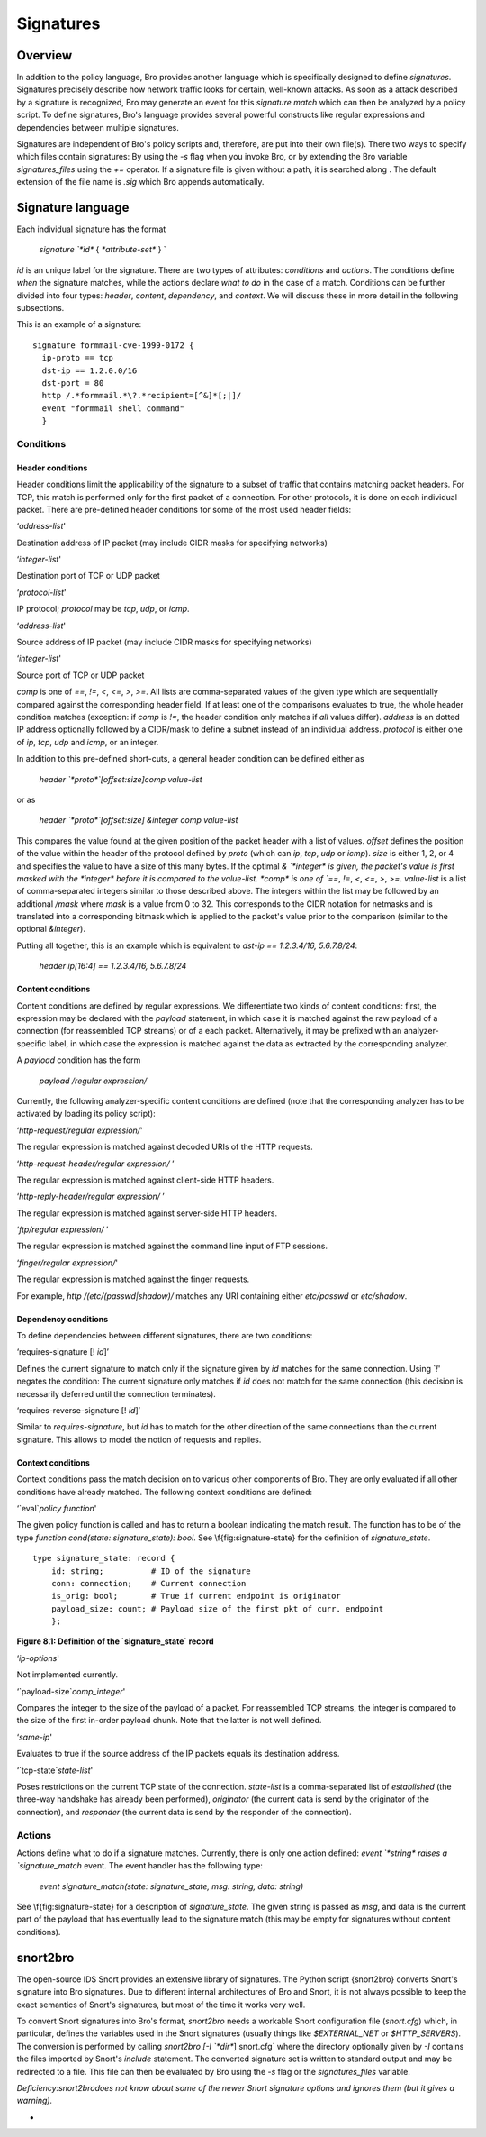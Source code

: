 .. Next: \ :ref:`Interactive Debugger <#Interactive-Debugger>`,
.. Previous: \ :ref:`Analyzers and Events <#Analyzers-and-Events>`,
.. Up: \ :ref:`Top <#Top>`

.. _#Signatures:

Signatures
------------

.. Next: \ :ref:`Signature language <#Signature-language>`,
.. Up: \ :ref:`Signatures <#Signatures>`

.. _#Overview:

Overview
~~~~~~~~~~~~

In addition to the policy language, Bro provides another language which
is specifically designed to define *signatures*. Signatures precisely
describe how network traffic looks for certain, well-known attacks. As
soon as a attack described by a signature is recognized, Bro may
generate an event for this *signature match* which can then be analyzed
by a policy script. To define signatures, Bro's language provides
several powerful constructs like regular expressions and dependencies
between multiple signatures.

Signatures are independent of Bro's policy scripts and, therefore, are
put into their own file(s). There two ways to specify which files
contain signatures: By using the `-s` flag when you invoke Bro, or by
extending the Bro variable `signatures_files` using the `+=`
operator. If a signature file is given without a path, it is searched
along . The default extension of the file name is `.sig` which Bro
appends automatically.

.. Next: \ :ref:`snort2bro <#snort2bro>`, Previous: \ :ref:`Overview <#Overview>`,
.. Up: \ :ref:`Signatures <#Signatures>`

.. _#Signature-language:

Signature language
~~~~~~~~~~~~~~~~~~~~~~

Each individual signature has the format

    `signature `\ *id*\ ` { `\ *attribute-set*\ ` } `

`id` is an unique label for the signature. There are two types of
attributes: *conditions* and *actions*. The conditions define *when* the
signature matches, while the actions declare *what to do* in the case of
a match. Conditions can be further divided into four types: *header*,
*content*, *dependency*, and *context*. We will discuss these in more
detail in the following subsections.

This is an example of a signature:

::

         signature formmail-cve-1999-0172 {
           ip-proto == tcp
           dst-ip == 1.2.0.0/16
           dst-port = 80
           http /.*formmail.*\?.*recipient=[^&]*[;|]/
           event "formmail shell command"
           }

.. Next: \ :ref:`Actions <#Actions>`, Up: \ `Signature
.. language <#Signature-language>`_

.. _#Conditions:

Conditions
^^^^^^^^^^^^^^^^

.. Next: \ :ref:`Content conditions <#Content-conditions>`,
.. Up: \ :ref:`Conditions <#Conditions>`

.. _#Header-conditions:

Header conditions
'''''''''''''''''''''''''

Header conditions limit the applicability of the signature to a subset
of traffic that contains matching packet headers. For TCP, this match is
performed only for the first packet of a connection. For other
protocols, it is done on each individual packet. There are pre-defined
header conditions for some of the most used header fields:

‘\ *address-list*\'

Destination address of IP packet (may include CIDR masks for specifying
networks)

‘\ *integer-list*\'

Destination port of TCP or UDP packet

‘\ *protocol-list*\'

IP protocol; *protocol* may be `tcp`, `udp`, or `icmp`.

‘\ *address-list*\'

Source address of IP packet (may include CIDR masks for specifying
networks)

‘\ *integer-list*\'

Source port of TCP or UDP packet

*comp* is one of `==`, `!=`, `<`, `<=`, `>`, `>=`. All lists
are comma-separated values of the given type which are sequentially
compared against the corresponding header field. If at least one of the
comparisons evaluates to true, the whole header condition matches
(exception: if *comp* is `!=`, the header condition only matches if
*all* values differ). *address* is an dotted IP address optionally
followed by a CIDR/mask to define a subnet instead of an individual
address. *protocol* is either one of `ip`, `tcp`, `udp` and
`icmp`, or an integer.

In addition to this pre-defined short-cuts, a general header condition
can be defined either as

    `header `\ *proto*\ `[`\ *offset*\ `:`\ *size*\ `]`\ *comp*
    *value-list*

or as

    `header `\ *proto*\ `[`\ *offset*\ `:`\ *size*\ `] &`\ *integer* *comp* *value-list*

This compares the value found at the given position of the packet header
with a list of values. *offset* defines the position of the value within
the header of the protocol defined by *proto* (which can `ip`,
`tcp`, `udp` or `icmp`). *size* is either 1, 2, or 4 and specifies
the value to have a size of this many bytes. If the optimal
`& `\ *integer* is given, the packet's value is first masked with the
*integer* before it is compared to the value-list. *comp* is one of
`==`, `!=`, `<`, `<=`, `>`, `>=`. *value-list* is a list of
comma-separated integers similar to those described above. The integers
within the list may be followed by an additional `/`\ *mask* where
*mask* is a value from 0 to 32. This corresponds to the CIDR notation
for netmasks and is translated into a corresponding bitmask which is
applied to the packet's value prior to the comparison (similar to the
optional `&`\ *integer*).

Putting all together, this is an example which is equivalent to
`dst-ip == 1.2.3.4/16, 5.6.7.8/24`:

    `header ip[16:4] == 1.2.3.4/16, 5.6.7.8/24`

.. Next: \ :ref:`Dependency conditions <#Dependency-conditions>`,
.. Previous: \ :ref:`Header conditions <#Header-conditions>`,
.. Up: \ :ref:`Conditions <#Conditions>`

.. _#Content-conditions:

Content conditions
''''''''''''''''''''''''''

Content conditions are defined by regular expressions. We differentiate
two kinds of content conditions: first, the expression may be declared
with the `payload` statement, in which case it is matched against the
raw payload of a connection (for reassembled TCP streams) or of a each
packet. Alternatively, it may be prefixed with an analyzer-specific
label, in which case the expression is matched against the data as
extracted by the corresponding analyzer.

A `payload` condition has the form

    `payload /`\ *regular expression*\ `/`

Currently, the following analyzer-specific content conditions are
defined (note that the corresponding analyzer has to be activated by
loading its policy script):

‘\ `http-request`\ */regular expression/*\'

The regular expression is matched against decoded URIs of the HTTP
requests.

‘\ `http-request-header`\ */regular expression/* ’

The regular expression is matched against client-side HTTP headers.

‘\ `http-reply-header`\ */regular expression/* ’

The regular expression is matched against server-side HTTP headers.

‘\ `ftp`\ */regular expression/* ’

The regular expression is matched against the command line input of FTP
sessions.

‘\ `finger`\ */regular expression/*\'

The regular expression is matched against the finger requests.

For example, `http /(etc/(passwd|shadow)/` matches any URI containing
either `etc/passwd` or `etc/shadow`.

.. Next: \ :ref:`Context conditions <#Context-conditions>`,
.. Previous: \ :ref:`Content conditions <#Content-conditions>`,
.. Up: \ :ref:`Conditions <#Conditions>`

.. _#Dependency-conditions:

Dependency conditions
'''''''''''''''''''''''''''''

To define dependencies between different signatures, there are two
conditions:

‘requires-signature [! *id*]’

Defines the current signature to match only if the signature given by
*id* matches for the same connection. Using \`\ `!`' negates the
condition: The current signature only matches if *id* does not match for
the same connection (this decision is necessarily deferred until the
connection terminates).

‘requires-reverse-signature [! *id*]’

Similar to `requires-signature`, but *id* has to match for the other
direction of the same connections than the current signature. This
allows to model the notion of requests and replies.

.. Previous: \ :ref:`Dependency conditions <#Dependency-conditions>`,
.. Up: \ :ref:`Conditions <#Conditions>`

.. _#Context-conditions:

Context conditions
''''''''''''''''''''''''''

Context conditions pass the match decision on to various other
components of Bro. They are only evaluated if all other conditions have
already matched. The following context conditions are defined:

‘\`eval`\ *policy function*\'

The given policy function is called and has to return a boolean
indicating the match result. The function has to be of the type
`function cond(state: signature_state): bool`. See
\\f{fig:signature-state} for the definition of `signature_state`.

::

              type signature_state: record {
                  id: string;          # ID of the signature
                  conn: connection;    # Current connection
                  is_orig: bool;       # True if current endpoint is originator
                  payload_size: count; # Payload size of the first pkt of curr. endpoint
                  };

**Figure 8.1: Definition of the `signature_state` record**

‘\ `ip-options`\'

Not implemented currently.

‘\`payload-size`\ *comp\_integer*\'

Compares the integer to the size of the payload of a packet. For
reassembled TCP streams, the integer is compared to the size of the
first in-order payload chunk. Note that the latter is not well defined.

‘\ `same-ip`\'

Evaluates to true if the source address of the IP packets equals its
destination address.

‘\`tcp-state`\ *state-list*\'

Poses restrictions on the current TCP state of the connection.
*state-list* is a comma-separated list of `established` (the three-way
handshake has already been performed), `originator` (the current data
is send by the originator of the connection), and `responder` (the
current data is send by the responder of the connection).

.. Previous: \ :ref:`Conditions <#Conditions>`, Up: \ `Signature
.. language <#Signature-language>`_

.. _#Actions:

Actions
^^^^^^^^^^^^^

Actions define what to do if a signature matches. Currently, there is
only one action defined: `event `\ *string* raises a
`signature_match` event. The event handler has the following type:

    `event signature_match(state: signature_state, msg: string, data: string)`

See \\f{fig:signature-state} for a description of `signature_state`.
The given string is passed as `msg`, and data is the current part of
the payload that has eventually lead to the signature match (this may be
empty for signatures without content conditions).

.. Previous: \ :ref:`Signature language <#Signature-language>`,
.. Up: \ :ref:`Signatures <#Signatures>`

.. _#snort2bro:

snort2bro
~~~~~~~~~~~~~

The open-source IDS Snort provides an extensive library of signatures.
The Python script {snort2bro} converts Snort's signature into Bro
signatures. Due to different internal architectures of Bro and Snort, it
is not always possible to keep the exact semantics of Snort's
signatures, but most of the time it works very well.

To convert Snort signatures into Bro's format, `snort2bro` needs a
workable Snort configuration file (`snort.cfg`) which, in particular,
defines the variables used in the Snort signatures (usually things like
`$EXTERNAL_NET` or `$HTTP_SERVERS`). The conversion is performed by
calling `snort2bro [-I `\ *dir*\ `] snort.cfg` where the directory
optionally given by `-I` contains the files imported by Snort's
`include` statement. The converted signature set is written to
standard output and may be redirected to a file. This file can then be
evaluated by Bro using the `-s` flag or the `signatures_files`
variable.

*Deficiency:*\ `snort2bro`\ *does not know about some of the newer
Snort signature options and ignores them (but it gives a warning).*

-
